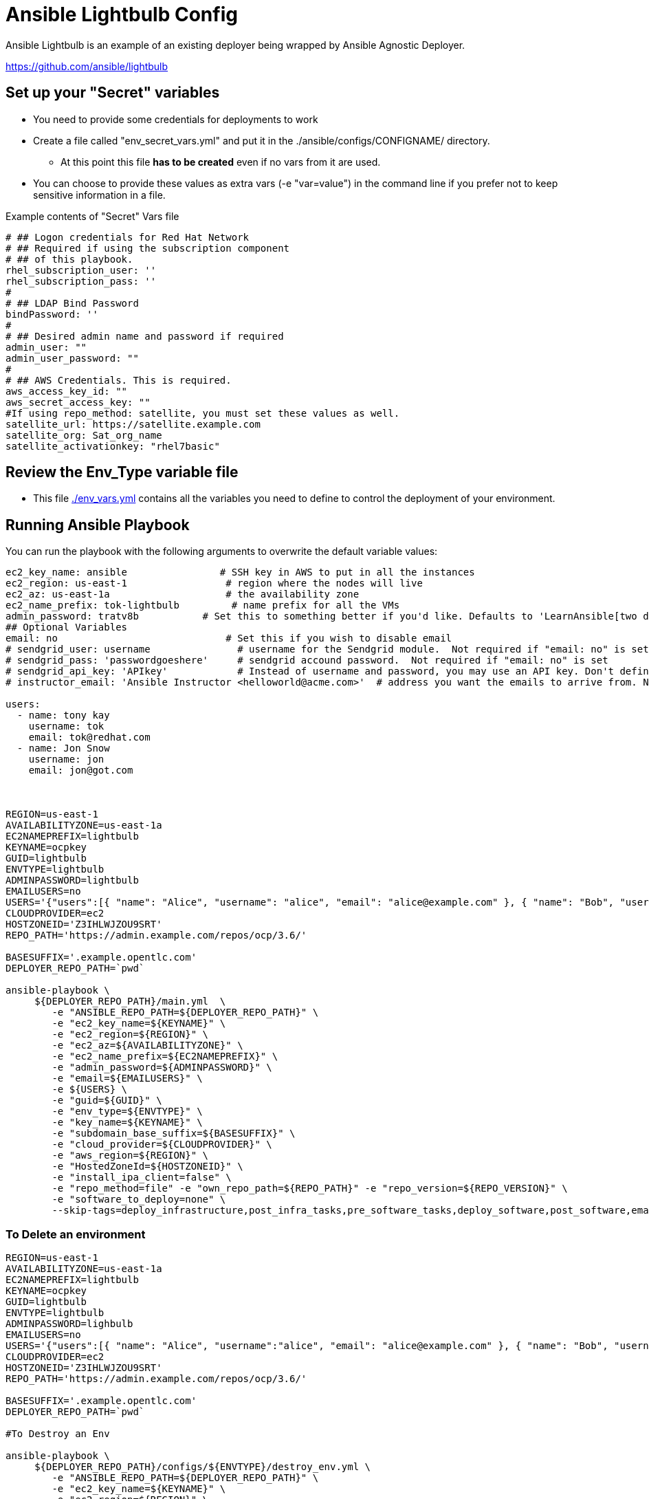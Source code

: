 = Ansible Lightbulb Config

Ansible Lightbulb is an example of an existing deployer being wrapped by Ansible
Agnostic Deployer. 

https://github.com/ansible/lightbulb

== Set up your "Secret" variables

* You need to provide some credentials for deployments to work
* Create a file called "env_secret_vars.yml" and put it in the
 ./ansible/configs/CONFIGNAME/ directory.
** At this point this file *has to be created* even if no vars from it are used.
* You can choose to provide these values as extra vars (-e "var=value") in the
 command line if you prefer not to keep sensitive information in a file.

.Example contents of "Secret" Vars file
----
# ## Logon credentials for Red Hat Network
# ## Required if using the subscription component
# ## of this playbook.
rhel_subscription_user: ''
rhel_subscription_pass: ''
#
# ## LDAP Bind Password
bindPassword: ''
#
# ## Desired admin name and password if required
admin_user: ""
admin_user_password: ""
#
# ## AWS Credentials. This is required.
aws_access_key_id: ""
aws_secret_access_key: ""
#If using repo_method: satellite, you must set these values as well.
satellite_url: https://satellite.example.com
satellite_org: Sat_org_name
satellite_activationkey: "rhel7basic"

----

== Review the Env_Type variable file

* This file link:./env_vars.yml[./env_vars.yml] contains all the variables you
 need to define to control the deployment of your environment.



== Running Ansible Playbook

You can run the playbook with the following arguments to overwrite the default variable values:
[source,bash]
----
ec2_key_name: ansible                # SSH key in AWS to put in all the instances
ec2_region: us-east-1                 # region where the nodes will live
ec2_az: us-east-1a                    # the availability zone
ec2_name_prefix: tok-lightbulb         # name prefix for all the VMs
admin_password: tratv8b           # Set this to something better if you'd like. Defaults to 'LearnAnsible[two digit month][two digit year]', e.g., LearnAnsible0416
## Optional Variables
email: no                             # Set this if you wish to disable email
# sendgrid_user: username               # username for the Sendgrid module.  Not required if "email: no" is set
# sendgrid_pass: 'passwordgoeshere'     # sendgrid accound password.  Not required if "email: no" is set
# sendgrid_api_key: 'APIkey'            # Instead of username and password, you may use an API key. Don't define both. Not required if "email: no" is set
# instructor_email: 'Ansible Instructor <helloworld@acme.com>'  # address you want the emails to arrive from. Not required if "email: no" is set

users:
  - name: tony kay
    username: tok
    email: tok@redhat.com
  - name: Jon Snow
    username: jon
    email: jon@got.com



REGION=us-east-1
AVAILABILITYZONE=us-east-1a
EC2NAMEPREFIX=lightbulb
KEYNAME=ocpkey
GUID=lightbulb
ENVTYPE=lightbulb
ADMINPASSWORD=lightbulb
EMAILUSERS=no
USERS='{"users":[{ "name": "Alice", "username": "alice", "email": "alice@example.com" }, { "name": "Bob", "username":"bob", "email": "bob@example.com" }]}'
CLOUDPROVIDER=ec2
HOSTZONEID='Z3IHLWJZOU9SRT'
REPO_PATH='https://admin.example.com/repos/ocp/3.6/'

BASESUFFIX='.example.opentlc.com'
DEPLOYER_REPO_PATH=`pwd`

ansible-playbook \
     ${DEPLOYER_REPO_PATH}/main.yml  \
        -e "ANSIBLE_REPO_PATH=${DEPLOYER_REPO_PATH}" \
        -e "ec2_key_name=${KEYNAME}" \
        -e "ec2_region=${REGION}" \
        -e "ec2_az=${AVAILABILITYZONE}" \
        -e "ec2_name_prefix=${EC2NAMEPREFIX}" \
        -e "admin_password=${ADMINPASSWORD}" \
        -e "email=${EMAILUSERS}" \
        -e ${USERS} \
        -e "guid=${GUID}" \
        -e "env_type=${ENVTYPE}" \
        -e "key_name=${KEYNAME}" \
        -e "subdomain_base_suffix=${BASESUFFIX}" \
        -e "cloud_provider=${CLOUDPROVIDER}" \
        -e "aws_region=${REGION}" \
        -e "HostedZoneId=${HOSTZONEID}" \
        -e "install_ipa_client=false" \
        -e "repo_method=file" -e "own_repo_path=${REPO_PATH}" -e "repo_version=${REPO_VERSION}" \
        -e "software_to_deploy=none" \
        --skip-tags=deploy_infrastructure,post_infra_tasks,pre_software_tasks,deploy_software,post_software,email




----

=== To Delete an environment

[source,bash]
----
REGION=us-east-1
AVAILABILITYZONE=us-east-1a
EC2NAMEPREFIX=lightbulb
KEYNAME=ocpkey
GUID=lightbulb
ENVTYPE=lightbulb
ADMINPASSWORD=lighbulb
EMAILUSERS=no
USERS='{"users":[{ "name": "Alice", "username":"alice", "email": "alice@example.com" }, { "name": "Bob", "username":"bob", "email": "bob@example.com" }]}'
CLOUDPROVIDER=ec2
HOSTZONEID='Z3IHLWJZOU9SRT'
REPO_PATH='https://admin.example.com/repos/ocp/3.6/'

BASESUFFIX='.example.opentlc.com'
DEPLOYER_REPO_PATH=`pwd`

#To Destroy an Env

ansible-playbook \
     ${DEPLOYER_REPO_PATH}/configs/${ENVTYPE}/destroy_env.yml \
        -e "ANSIBLE_REPO_PATH=${DEPLOYER_REPO_PATH}" \
        -e "ec2_key_name=${KEYNAME}" \
        -e "ec2_region=${REGION}" \
        -e "ec2_az=${AVAILABILITYZONE}" \
        -e "ec2_name_prefix=${EC2NAMEPREFIX}" \
        -e "admin_password=${ADMINPASSWORD}" \
        -e "email=${EMAILUSERS}" \
        -e ${USERS} \
        -e "guid=${GUID}" \
        -e "env_type=${ENVTYPE}" \
        -e "key_name=${KEYNAME}" \
        -e "subdomain_base_suffix=${BASESUFFIX}" \
        -e "cloud_provider=${CLOUDPROVIDER}" \
        -e "aws_region=${REGION}" \
        -e "HostedZoneId=${HOSTZONEID}" \
        -e "install_ipa_client=false" \
        -e "repo_method=file" -e "own_repo_path=${REPO_PATH}" -e "repo_version=${REPO_VERSION}" \
        -e "software_to_deploy=none"
----
